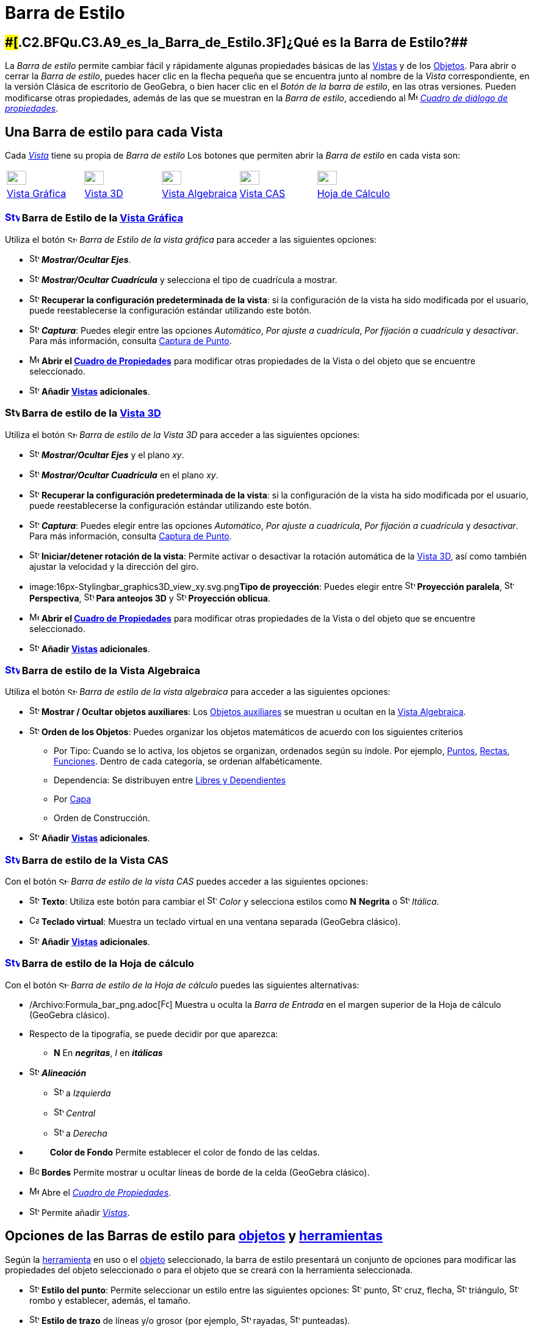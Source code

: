 = Barra de Estilo
ifdef::env-github[:imagesdir: /es/modules/ROOT/assets/images]

== [#¿Qué_es_la_Barra_de_Estilo?]####[#.C2.BFQu.C3.A9_es_la_Barra_de_Estilo.3F]##[.small]#¿Qué es la Barra de Estilo?###

La _Barra de estilo_ permite cambiar fácil y rápidamente algunas propiedades básicas de las xref:/Vistas.adoc[Vistas] y
de los xref:/Objetos.adoc[Objetos]. Para abrir o cerrar la _Barra de estilo_, puedes hacer clic en la flecha pequeña que
se encuentra junto al nombre de la _Vista_ correspondiente, en la versión Clásica de escritorio de GeoGebra, o bien
hacer clic en el _Botón de la barra de estilo_, en las otras versiones. Pueden modificarse otras propiedades, además de
las que se muestran en la _Barra de estilo_, accediendo al
image:16px-Menu-options.svg.png[Menu-options.svg,width=16,height=16] xref:/Cuadro_de_Propiedades.adoc[_Cuadro de diálogo
de propiedades_].

== [#Una_Barra_de_estilo_para_cada_Vista]#Una Barra de estilo para cada Vista#

Cada xref:/Vistas.adoc[_Vista_] tiene su propia de _Barra de estilo_ Los botones que permiten abrir la _Barra de estilo_
en cada vista son:

[cols=",,,,",]
|===
|xref:/Vista_Gráfica.adoc[image:32px-Stylingbar_icon_graphics.svg.png[Stylingbar icon graphics.svg,width=32,height=23]]
|xref:/Vista_3D.adoc[image:32px-Stylingbar_icon_graphics3D.svg.png[Stylingbar icon graphics3D.svg,width=32,height=23]]
|xref:/Vista_Algebraica.adoc[image:32px-Stylingbar_icon_algebra.svg.png[Stylingbar icon algebra.svg,width=32,height=23]]
|xref:/Vista_CAS.adoc[image:32px-Stylingbar_icon_cas.svg.png[Stylingbar icon cas.svg,width=32,height=23]]
|xref:/Hoja_de_Cálculo.adoc[image:32px-Stylingbar_icon_spreadsheet.svg.png[Stylingbar icon
spreadsheet.svg,width=32,height=23]]

|xref:/Vista_Gráfica.adoc[Vista Gráfica] |xref:/Vista_3D.adoc[Vista 3D] |xref:/Vista_Algebraica.adoc[Vista Algebraica]
|xref:/Vista_CAS.adoc[Vista CAS] |xref:/Hoja_de_Cálculo.adoc[Hoja de Cálculo]
|===

=== xref:/Vista_Gráfica.adoc[image:24px-Stylingbar_icon_graphics.svg.png[Stylingbar icon graphics.svg,width=24,height=17]] Barra de Estilo de la xref:/Vista_Gráfica.adoc[Vista Gráfica]

Utiliza el botón image:16px-Stylingbar_icon_graphics.svg.png[Stylingbar icon graphics.svg,width=16,height=12] _Barra de
Estilo de la vista gráfica_ para acceder a las siguientes opciones:

* image:16px-Stylingbar_graphicsview_show_or_hide_the_axes.svg.png[Stylingbar graphicsview show or hide the
axes.svg,width=16,height=16] *_Mostrar/Ocultar Ejes_*.
* image:16px-Stylingbar_graphicsview_show_or_hide_the_grid.svg.png[Stylingbar graphicsview show or hide the
grid.svg,width=16,height=16] *_Mostrar/Ocultar Cuadrícula_* y selecciona el tipo de cuadrícula a mostrar.
* image:16px-Stylingbar_graphicsview_standardview.svg.png[Stylingbar graphicsview standardview.svg,width=16,height=16]
*Recuperar la configuración predeterminada de la vista*: si la configuración de la vista ha sido modificada por el
usuario, puede reestablecerse la configuración estándar utilizando este botón.
* image:16px-Stylingbar_graphicsview_point_capturing.svg.png[Stylingbar graphicsview point
capturing.svg,width=16,height=16] *_Captura_*: Puedes elegir entre las opciones _Automático_, _Por ajuste a cuadrícula_,
_Por fijación a cuadrícula_ y _desactivar_. Para más información, consulta xref:/Captura_de_Punto.adoc[Captura de
Punto].
* image:16px-Menu-options.svg.png[Menu-options.svg,width=16,height=16] *Abrir el xref:/Cuadro_de_Propiedades.adoc[Cuadro
de Propiedades]* para modificar otras propiedades de la Vista o del objeto que se encuentre seleccionado.
* image:16px-Stylingbar_dots.svg.png[Stylingbar dots.svg,width=16,height=16] *Añadir xref:/Vistas.adoc[Vistas]
adicionales*.

=== image:24px-Stylingbar_icon_graphics3D.svg.png[Stylingbar icon graphics3D.svg,width=24,height=17] Barra de estilo de la xref:/Vista_3D.adoc[Vista 3D]

Utiliza el botón image:16px-Stylingbar_icon_graphics3D.svg.png[Stylingbar icon graphics3D.svg,width=16,height=12] _Barra
de estilo de la Vista 3D_ para acceder a las siguientes opciones:

* image:16px-Stylingbar_graphics3D_axes_plane.svg.png[Stylingbar graphics3D axes plane.svg,width=16,height=16]
*_Mostrar/Ocultar Ejes_* y el plano _xy_.
* image:16px-Stylingbar_graphicsview_show_or_hide_the_grid.svg.png[Stylingbar graphicsview show or hide the
grid.svg,width=16,height=16] *_Mostrar/Ocultar Cuadrícula_* en el plano _xy_.
* image:16px-Stylingbar_graphicsview_standardview.svg.png[Stylingbar graphicsview standardview.svg,width=16,height=16]
*Recuperar la configuración predeterminada de la vista*: si la configuración de la vista ha sido modificada por el
usuario, puede reestablecerse la configuración estándar utilizando este botón.
* image:16px-Stylingbar_graphicsview_point_capturing.svg.png[Stylingbar graphicsview point
capturing.svg,width=16,height=16] *_Captura_*: Puedes elegir entre las opciones _Automático_, _Por ajuste a cuadrícula_,
_Por fijación a cuadrícula_ y _desactivar_. Para más información, consulta xref:/Captura_de_Punto.adoc[Captura de
Punto].
* image:16px-Stylingbar_graphics3D_rotateview_play.svg.png[Stylingbar graphics3D rotateview play.svg,width=16,height=16]
*Iniciar/detener rotación de la vista*: Permite activar o desactivar la rotación automática de la
xref:/Vista_3D.adoc[Vista 3D], así como también ajustar la velocidad y la dirección del giro.
* image:16px-Stylingbar_graphics3D_view_xy.svg.png[Stylingbar graphics3D view xy.svg,width=16,height=16]**Tipo de
proyección**: Puedes elegir entre image:16px-Stylingbar_graphics3D_view_orthographic.svg.png[Stylingbar graphics3D view
orthographic.svg,width=16,height=16] *Proyección paralela*,
image:16px-Stylingbar_graphics3D_view_perspective.svg.png[Stylingbar graphics3D view perspective.svg,width=16,height=16]
*Perspectiva*, image:16px-Stylingbar_graphics3D_view_glases.svg.png[Stylingbar graphics3D view
glases.svg,width=16,height=16] *Para anteojos 3D* y image:16px-Stylingbar_graphics3D_view_oblique.svg.png[Stylingbar
graphics3D view oblique.svg,width=16,height=16] *Proyección oblicua*.
* image:16px-Menu-options.svg.png[Menu-options.svg,width=16,height=16] *Abrir el xref:/Cuadro_de_Propiedades.adoc[Cuadro
de Propiedades]* para modificar otras propiedades de la Vista o del objeto que se encuentre seleccionado.
* image:16px-Stylingbar_dots.svg.png[Stylingbar dots.svg,width=16,height=16] *Añadir xref:/Vistas.adoc[Vistas]
adicionales*.

=== xref:/Vista_Algebraica.adoc[image:24px-Stylingbar_icon_algebra.svg.png[Stylingbar icon algebra.svg,width=24,height=17]] Barra de estilo de la Vista Algebraica

Utiliza el botón image:16px-Stylingbar_icon_algebra.svg.png[Stylingbar icon algebra.svg,width=16,height=12] _Barra de
estilo de la vista algebraica_ para acceder a las siguientes opciones:

* image:16px-Stylingbar_algebraview_auxiliary_objects.svg.png[Stylingbar algebraview auxiliary
objects.svg,width=16,height=16] *Mostrar / Ocultar objetos auxiliares*: Los
xref:/Objetos_libres_dependientes_y_auxiliares.adoc[Objetos auxiliares] se muestran u ocultan en la
xref:/Vista_Algebraica.adoc[Vista Algebraica].
* image:16px-Stylingbar_algebraview_sort_objects_by.svg.png[Stylingbar algebraview sort objects
by.svg,width=16,height=16] *Orden de los Objetos*: Puedes organizar los objetos matemáticos de acuerdo con los
siguientes criterios
** Por Tipo: Cuando se lo activa, los objetos se organizan, ordenados según su índole. Por ejemplo,
xref:/Puntos_y_Vectores.adoc[Puntos], xref:/Líneas_y_Ejes.adoc[Rectas], xref:/Funciones.adoc[Funciones]. Dentro de cada
categoría, se ordenan alfabéticamente.
** Dependencia: Se distribuyen entre xref:/Objetos_libres_dependientes_y_auxiliares.adoc[Libres y Dependientes]
** Por xref:/Capas.adoc[Capa]
** Orden de Construcción.
* image:16px-Stylingbar_dots.svg.png[Stylingbar dots.svg,width=16,height=16] *Añadir xref:/Vistas.adoc[Vistas]
adicionales*.

=== xref:/Vista_CAS.adoc[image:24px-Stylingbar_icon_cas.svg.png[Stylingbar icon cas.svg,width=24,height=17]] Barra de estilo de la Vista CAS

Con el botón image:16px-Stylingbar_icon_cas.svg.png[Stylingbar icon cas.svg,width=16,height=12] _Barra de estilo de la
vista CAS_ puedes acceder a las siguientes opciones:

* image:16px-Stylingbar_text.svg.png[Stylingbar text.svg,width=16,height=16] *Texto*: Utiliza este botón para cambiar el
image:16px-Stylingbar_text_color.svg.png[Stylingbar text color.svg,width=16,height=16] _Color_ y selecciona estilos como
*N* *Negrita* o image:16px-Stylingbar_text_italic.svg.png[Stylingbar text italic.svg,width=16,height=16] _Itálica_.
* image:16px-Cas-keyboard.png[Cas-keyboard.png,width=16,height=16] *Teclado virtual*: Muestra un teclado virtual en una
ventana separada (GeoGebra clásico).
* image:16px-Stylingbar_dots.svg.png[Stylingbar dots.svg,width=16,height=16] *Añadir xref:/Vistas.adoc[Vistas]
adicionales*.

=== xref:/Hoja_de_Cálculo.adoc[image:24px-Stylingbar_icon_spreadsheet.svg.png[Stylingbar icon spreadsheet.svg,width=24,height=17]] Barra de estilo de la Hoja de cálculo

Con el botón image:16px-Stylingbar_icon_algebra.svg.png[Stylingbar icon algebra.svg,width=16,height=12] _Barra de estilo
de la Hoja de cálculo_ puedes las siguientes alternativas:

* /Archivo:Formula_bar_png.adoc[image:Formula_bar.png[Formula bar.png,width=14,height=15]] Muestra u oculta la _Barra de
Entrada_ en el margen superior de la Hoja de cálculo (GeoGebra clásico).
* Respecto de la tipografía, se puede decidir por que aparezca:
** *N* En *_negritas_*, _I_ en *_itálicas_*
* image:16px-Stylingbar_spreadsheet_align_left.svg.png[Stylingbar spreadsheet align left.svg,width=16,height=16]
*_Alineación_*
** image:16px-Stylingbar_spreadsheet_align_left.svg.png[Stylingbar spreadsheet align left.svg,width=16,height=16] a
_Izquierda_
** image:16px-Stylingbar_spreadsheet_align_center.svg.png[Stylingbar spreadsheet align center.svg,width=16,height=16]
_Central_
** image:16px-Stylingbar_spreadsheet_align_right.svg.png[Stylingbar spreadsheet align right.svg,width=16,height=16] a
_Derecha_
* `++      ++` *Color de Fondo* Permite establecer el color de fondo de las celdas.
* image:Border_frame.png[Border frame.png,width=16,height=16] *Bordes* Permite mostrar u ocultar líneas de borde de la
celda (GeoGebra clásico).
* image:16px-Menu-options.svg.png[Menu-options.svg,width=16,height=16] Abre el _xref:/Cuadro_de_Propiedades.adoc[Cuadro
de Propiedades]_.
* image:16px-Stylingbar_dots.svg.png[Stylingbar dots.svg,width=16,height=16] Permite añadir xref:/Vistas.adoc[_Vistas_].

== [#Opciones_de_las_Barras_de_estilo_para_objetos_y_herramientas]#Opciones de las Barras de estilo para xref:/Objetos.adoc[objetos] y xref:/Herramientas.adoc[herramientas]#

Según la xref:/Herramientas.adoc[herramienta] en uso o el xref:/Objetos.adoc[objeto] seleccionado, la barra de estilo
presentará un conjunto de opciones para modificar las propiedades del objeto seleccionado o para el objeto que se creará
con la herramienta seleccionada.

* image:16px-Stylingbar_point.svg.png[Stylingbar point.svg,width=16,height=16] *Estilo del punto*: Permite seleccionar
un estilo entre las siguientes opciones: image:16px-Stylingbar_point.svg.png[Stylingbar point.svg,width=16,height=16]
punto, image:16px-Stylingbar_point_cross.svg.png[Stylingbar point cross.svg,width=16,height=16] cruz, flecha,
image:16px-Stylingbar_point_down.svg.png[Stylingbar point down.svg,width=16,height=16] triángulo,
image:16px-Stylingbar_point_diamond_empty.svg.png[Stylingbar point diamond empty.svg,width=16,height=16] rombo y
establecer, además, el tamaño.
* image:16px-Stylingbar_line_solid.svg.png[Stylingbar line solid.svg,width=16,height=16] *Estilo de trazo* de líneas y/o
grosor (por ejemplo, image:16px-Stylingbar_line_dashed_long.svg.png[Stylingbar line dashed long.svg,width=16,height=16]
rayadas, image:16px-Stylingbar_line_dotted.svg.png[Stylingbar line dotted.svg,width=16,height=16] punteadas).
* image:16px-Stylingbar_color_white.svg.png[Stylingbar color white.svg,width=16,height=16] *Color* _para el
xref:/Objetos.adoc[objeto] seleccionado._
* image:16px-Stylingbar_color_brown_transparent_20.svg.png[Stylingbar color brown transparent 20.svg,width=16,height=16]
*Color y transparencia del sombreado*.
* image:16px-Stylingbar_text.svg.png[Stylingbar text.svg,width=16,height=16] *Estilo del texto* Puedes definir el
image:16px-Stylingbar_text_color.svg.png[Stylingbar text color.svg,width=16,height=16] *color* del texto y del
image:16px-Stylingbar_color_white.svg.png[Stylingbar color white.svg,width=16,height=16] *fondo*, elegir *N*
*_negritas_* y/o image:16px-Stylingbar_text_italic.svg.png[Stylingbar text italic.svg,width=16,height=16] *_itálicas_* y
el image:16px-Menu-options-font-size.svg.png[Menu-options-font-size.svg,width=16,height=16] *tamaño* de la tipografía.
* image:16px-Menu-options-labeling.svg.png[Menu-options-labeling.svg,width=16,height=16] Opciones de
xref:/Etiquetas_y_Rótulos.adoc[etiquetado]:
** _Invisible_: La etiqueta no se muestra.
** _Nombre_: Se muestra solamente el nombre del objeto (por ejemplo, _A_).
** _Nombre y valor_: Se muestra el nombre y el valor del objeto (por ejemplo, _A(0,1)'.'_
** _Valor_: Se muestra únicamente el valor del objeto (por ejemplo, _(0,1)_.
* image:16px-Menu-options-labeling.svg.png[Menu-options-labeling.svg,width=16,height=16] También es posible mostrar un
xref:/Etiquetas_y_Rótulos.adoc[rótulo] diferente del nombre del objeto (por ejemplo, si quieres colocar la misma
etiqueta a distintos objetos). El mismo puede especificarse en el
image:16px-Menu-options.svg.png[Menu-options.svg,width=16,height=16] Abre el _xref:/Cuadro_de_Propiedades.adoc[Cuadro de
Propiedades]_.
* image:Pin.png[Pin.png,width=16,height=16] *Posición absoluta en la pantalla*: Permite fijar un objeto de modo que su
posición no se vea afectada al desplazar la vista gráfica o al hacer zoom.
* image:16px-Stylingbar_object_fixed.svg.png[Stylingbar object fixed.svg,width=16,height=16]
image:16px-Stylingbar_object_unfixed.svg.png[Stylingbar object unfixed.svg,width=16,height=16] *Objeto fiijo o no*:
Permite fijar un objeto para que no pueda moverse accidentalmente con el ratón.
* image:16px-Menu-options.svg.png[Menu-options.svg,width=16,height=16] Abre el _xref:/Cuadro_de_Propiedades.adoc[Cuadro
de Propiedades]_.
* image:16px-Stylingbar_dots.svg.png[Stylingbar dots.svg,width=16,height=16] Permite añadir xref:/Vistas.adoc[_Vistas_].
